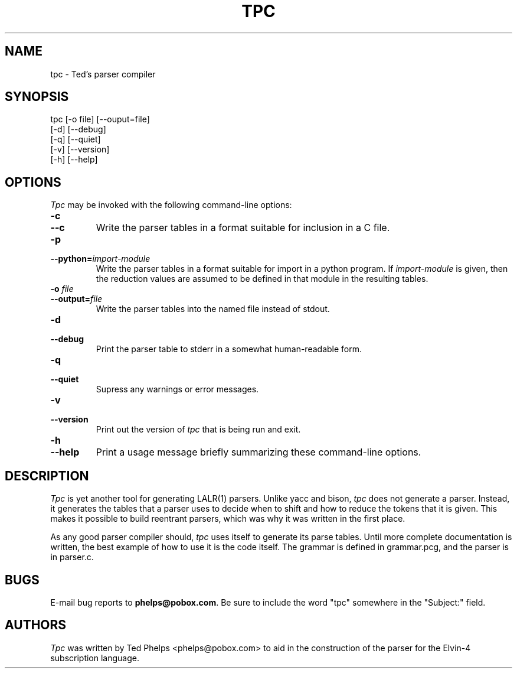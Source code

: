 .TH TPC "1999 December 21"
.ds tp \fItpc\fP
.ds Tp \fITpc\fP
.UC 4
.SH NAME
tpc \- Ted's parser compiler
.SH SYNOPSIS
.nf
tpc [-o file] [--ouput=file]
    [-d] [--debug]
    [-q] [--quiet]
    [-v] [--version]
    [-h] [--help]
.fi
.SH OPTIONS
\*(Tp may be invoked with the following command-line options:
.TP
.B -c
.TP
.B --c
Write the parser tables in a format suitable for inclusion in a C
file.
.TP
.B -p
.TP
.BI --python= import-module
Write the parser tables in a format suitable for import in a python
program.  If
.I import-module
is given, then the reduction values are assumed to be defined in that
module in the resulting tables.
.TP
.TP
.B -o \fIfile\fP
.TP
.BI --output= file
Write the parser tables into the named file instead of stdout.
.TP
.B -d
.TP
.B --debug
Print the parser table to stderr in a somewhat human-readable form.
.TP
.B -q
.TP
.B --quiet
Supress any warnings or error messages.
.TP
.B -v
.TP
.B --version
Print out the version of \*(tp that is being run and exit.
.TP
.B -h
.TP
.B --help
Print a usage message briefly summarizing these command-line options.
.SH DESCRIPTION
\*(Tp is yet another tool for generating LALR(1) parsers.  Unlike yacc 
and bison, \*(tp does not generate a parser.  Instead, it generates
the tables that a parser uses to decide when to shift and how to
reduce the tokens that it is given.  This makes it possible to build
reentrant parsers, which was why it was written in the first place.
.PP
As any good parser compiler should, \*(tp uses itself to generate its
parse tables.  Until more complete documentation is written, the best
example of how to use it is the code itself.  The grammar is defined
in grammar.pcg, and the parser is in parser.c.
.SH BUGS
E-mail bug reports to
.BR phelps@pobox.com .
Be sure to include the word "tpc" somewhere in the "Subject:" field.
.SH AUTHORS
\*(Tp was written by Ted Phelps <phelps@pobox.com> to aid in the
construction of the parser for the Elvin-4 subscription language.
